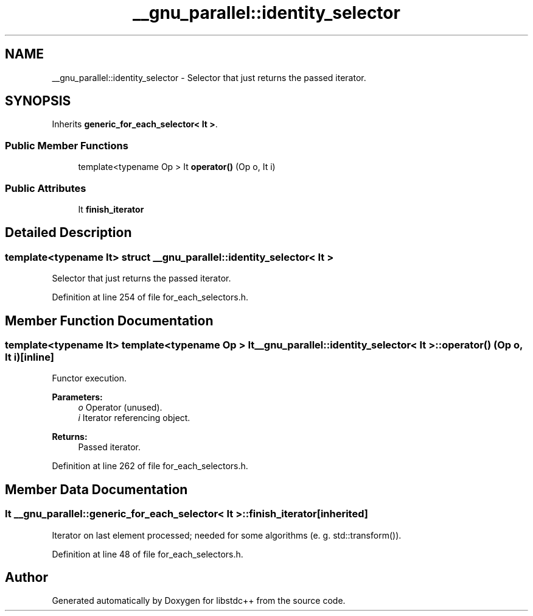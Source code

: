 .TH "__gnu_parallel::identity_selector" 3 "21 Apr 2009" "libstdc++" \" -*- nroff -*-
.ad l
.nh
.SH NAME
__gnu_parallel::identity_selector \- Selector that just returns the passed iterator.  

.PP
.SH SYNOPSIS
.br
.PP
Inherits \fBgeneric_for_each_selector< It >\fP.
.PP
.SS "Public Member Functions"

.in +1c
.ti -1c
.RI "template<typename Op > It \fBoperator()\fP (Op o, It i)"
.br
.in -1c
.SS "Public Attributes"

.in +1c
.ti -1c
.RI "It \fBfinish_iterator\fP"
.br
.in -1c
.SH "Detailed Description"
.PP 

.SS "template<typename It> struct __gnu_parallel::identity_selector< It >"
Selector that just returns the passed iterator. 
.PP
Definition at line 254 of file for_each_selectors.h.
.SH "Member Function Documentation"
.PP 
.SS "template<typename It> template<typename Op > It \fB__gnu_parallel::identity_selector\fP< It >::operator() (Op o, It i)\fC [inline]\fP"
.PP
Functor execution. 
.PP
\fBParameters:\fP
.RS 4
\fIo\fP Operator (unused). 
.br
\fIi\fP Iterator referencing object. 
.RE
.PP
\fBReturns:\fP
.RS 4
Passed iterator. 
.RE
.PP

.PP
Definition at line 262 of file for_each_selectors.h.
.SH "Member Data Documentation"
.PP 
.SS "It  \fB__gnu_parallel::generic_for_each_selector\fP< It  >::\fBfinish_iterator\fP\fC [inherited]\fP"
.PP
Iterator on last element processed; needed for some algorithms (e. g. std::transform()). 
.PP
Definition at line 48 of file for_each_selectors.h.

.SH "Author"
.PP 
Generated automatically by Doxygen for libstdc++ from the source code.
